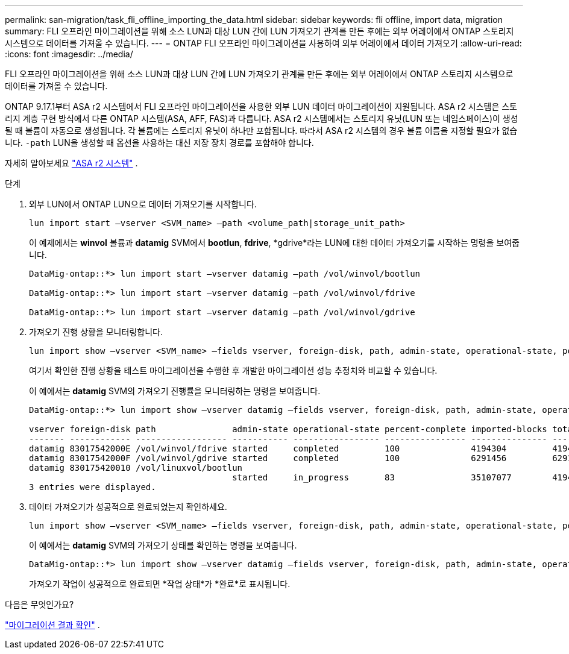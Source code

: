 ---
permalink: san-migration/task_fli_offline_importing_the_data.html 
sidebar: sidebar 
keywords: fli offline, import data, migration 
summary: FLI 오프라인 마이그레이션을 위해 소스 LUN과 대상 LUN 간에 LUN 가져오기 관계를 만든 후에는 외부 어레이에서 ONTAP 스토리지 시스템으로 데이터를 가져올 수 있습니다. 
---
= ONTAP FLI 오프라인 마이그레이션을 사용하여 외부 어레이에서 데이터 가져오기
:allow-uri-read: 
:icons: font
:imagesdir: ../media/


[role="lead"]
FLI 오프라인 마이그레이션을 위해 소스 LUN과 대상 LUN 간에 LUN 가져오기 관계를 만든 후에는 외부 어레이에서 ONTAP 스토리지 시스템으로 데이터를 가져올 수 있습니다.

ONTAP 9.17.1부터 ASA r2 시스템에서 FLI 오프라인 마이그레이션을 사용한 외부 LUN 데이터 마이그레이션이 지원됩니다. ASA r2 시스템은 스토리지 계층 구현 방식에서 다른 ONTAP 시스템(ASA, AFF, FAS)과 다릅니다. ASA r2 시스템에서는 스토리지 유닛(LUN 또는 네임스페이스)이 생성될 때 볼륨이 자동으로 생성됩니다. 각 볼륨에는 스토리지 유닛이 하나만 포함됩니다. 따라서 ASA r2 시스템의 경우 볼륨 이름을 지정할 필요가 없습니다.  `-path` LUN을 생성할 때 옵션을 사용하는 대신 저장 장치 경로를 포함해야 합니다.

자세히 알아보세요 link:https://docs.netapp.com/us-en/asa-r2/get-started/learn-about.html["ASA r2 시스템"^] .

.단계
. 외부 LUN에서 ONTAP LUN으로 데이터 가져오기를 시작합니다.
+
[source, cli]
----
lun import start –vserver <SVM_name> –path <volume_path|storage_unit_path>
----
+
이 예제에서는 *winvol* 볼륨과 *datamig* SVM에서 *bootlun*, *fdrive*, *gdrive*라는 LUN에 대한 데이터 가져오기를 시작하는 명령을 보여줍니다.

+
[listing]
----
DataMig-ontap::*> lun import start –vserver datamig –path /vol/winvol/bootlun

DataMig-ontap::*> lun import start –vserver datamig –path /vol/winvol/fdrive

DataMig-ontap::*> lun import start –vserver datamig –path /vol/winvol/gdrive
----
. 가져오기 진행 상황을 모니터링합니다.
+
[source, cli]
----
lun import show –vserver <SVM_name> –fields vserver, foreign-disk, path, admin-state, operational-state, percent-complete, imported-blocks, total-blocks, estimated-remaining-duration
----
+
여기서 확인한 진행 상황을 테스트 마이그레이션을 수행한 후 개발한 마이그레이션 성능 추정치와 비교할 수 있습니다.

+
이 예에서는 *datamig* SVM의 가져오기 진행률을 모니터링하는 명령을 보여줍니다.

+
[listing]
----
DataMig-ontap::*> lun import show –vserver datamig –fields vserver, foreign-disk, path, admin-state, operational-state, percent-complete, imported-blocks, total-blocks, , estimated-remaining-duration

vserver foreign-disk path               admin-state operational-state percent-complete imported-blocks total-blocks estimated-remaining-duration
------- ------------ ------------------ ----------- ----------------- ---------------- --------------- ------------ ----------------------------
datamig 83017542000E /vol/winvol/fdrive started     completed         100              4194304         4194304      -
datamig 83017542000F /vol/winvol/gdrive started     completed         100              6291456         6291456      -
datamig 830175420010 /vol/linuxvol/bootlun
                                        started     in_progress       83               35107077        41943040     00:00:48
3 entries were displayed.
----
. 데이터 가져오기가 성공적으로 완료되었는지 확인하세요.
+
[source, cli]
----
lun import show –vserver <SVM_name> –fields vserver, foreign-disk, path, admin-state, operational-state, percent-complete, imported-blocks, total-blocks, , estimated-remaining-duration
----
+
이 예에서는 *datamig* SVM의 가져오기 상태를 확인하는 명령을 보여줍니다.

+
[listing]
----
DataMig-ontap::*> lun import show –vserver datamig –fields vserver, foreign-disk, path, admin-state, operational-state, percent-complete, imported-blocks, total-blocks, , estimated-remaining-duration
----
+
가져오기 작업이 성공적으로 완료되면 *작업 상태*가 *완료*로 표시됩니다.



.다음은 무엇인가요?
link:task_fli_offline_verifying_migration_results.html["마이그레이션 결과 확인"] .
